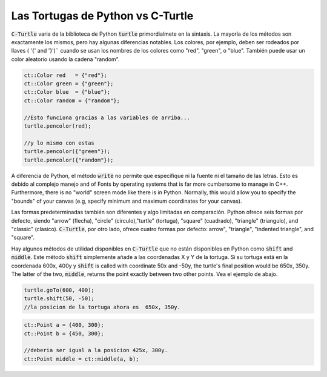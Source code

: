 Las Tortugas de Python vs C-Turtle
==========================================

:code:`C-Turtle` varia de la biblioteca de Python :code:`turtle` primordialmete en la sintaxis. La mayoría de los métodos 
son exactamente los mismos, pero hay algunas diferencias notables. Los colores, por ejemplo, deben ser rodeados por llaves ( '{' and '}')¨
cuando se usan los nombres de los colores como "red", "green", o "blue". También puede usar un color aleatorio usando la cadena "random". 

.. code-block:: cpp

    ct::Color red   = {"red"};
    ct::Color green = {"green"};
    ct::Color blue  = {"blue"};
    ct::Color random = {"random"};

    //Esto funciona gracias a las variables de arriba...
    turtle.pencolor(red);

    //y lo mismo con estas
    turtle.pencolor({"green"});
    turtle.pencolor({"random"});

A diferencia de Python, el método :code:`write` no permite que especifique ni la fuente ni el tamaño de las letras. Esto es debido al complejo manejo
and of Fonts by operating systems that is far more cumbersome to manage in C++. Furthermore, there is no "world" screen mode like
there is in Python. Normally, this would allow you to specify the "bounds" of your canvas (e.g, specify minimum
and maximum coordinates for your canvas).

Las formas predeterminadas también son diferentes y algo limitadas en comparación. Python ofrece seis formas por defecto, siendo "arrow" (flecha), "circle" (circulo),"turtle" (tortuga), "square" (cuadrado), "triangle" (triangulo), and "classic" (clasico). :code:`C-Turtle`, por otro lado, ofrece cuatro formas por defecto: arrow", "triangle", "indented triangle", and "square".

Hay algunos métodos de utilidad disponibles en :code:`C-Turtle` que no están disponibles en Python como :code:`shift` and :code:`middle`.
Este método :code:`shift` simplemente añade a las coordenadas X y Y de la tortuga. Si su tortuga está en la coordenada
600x, 400y y  :code:`shift` is called with coordinate 50x and -50y, the turtle's final position would be 650x, 350y. The latter
of the two, :code:`middle`, returns the point exactly between two other points. Vea el ejemplo de abajo.

.. code-block:: cpp

    turtle.goTo(600, 400);
    turtle.shift(50, -50);
    //la posicion de la tortuga ahora es  650x, 350y.

.. code-block:: cpp

    ct::Point a = {400, 300};
    ct::Point b = {450, 300};

    //deberia ser igual a la posicion 425x, 300y.
    ct::Point middle = ct::middle(a, b);
